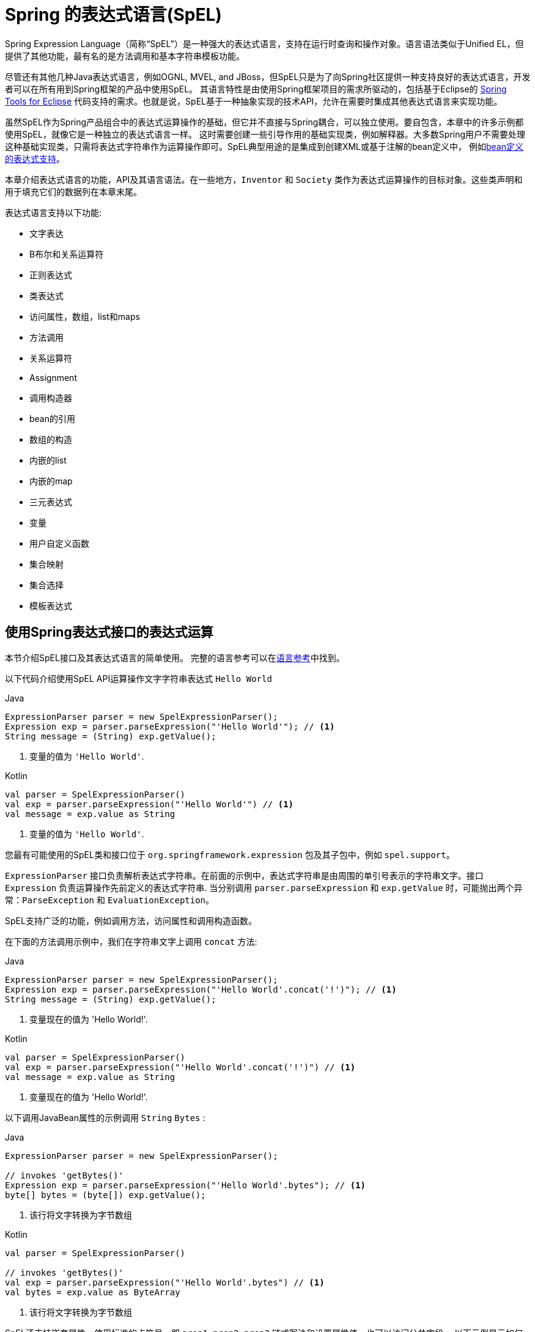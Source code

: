 [[expressions]]
= Spring 的表达式语言(SpEL)

Spring Expression Language（简称“SpEL”）是一种强大的表达式语言，支持在运行时查询和操作对象。语言语法类似于Unified EL，但提供了其他功能，最有名的是方法调用和基本字符串模板功能。

尽管还有其他几种Java表达式语言，例如OGNL, MVEL, and JBoss，但SpEL只是为了向Spring社区提供一种支持良好的表达式语言，开发者可以在所有用到Spring框架的产品中使用SpEL。 其语言特性是由使用Spring框架项目的需求所驱动的，包括基于Eclipse的 https://spring.io/tools[Spring Tools for Eclipse] 代码支持的需求。也就是说，SpEL基于一种抽象实现的技术API，允许在需要时集成其他表达式语言来实现功能。

虽然SpEL作为Spring产品组合中的表达式运算操作的基础，但它并不直接与Spring耦合，可以独立使用。要自包含，本章中的许多示例都使用SpEL，就像它是一种独立的表达式语言一样。
这时需要创建一些引导作用的基础实现类，例如解释器。大多数Spring用户不需要处理这种基础实现类，只需将表达式字符串作为运算操作即可。SpEL典型用途的是集成到创建XML或基于注解的bean定义中， 例如<<expressions-beandef, bean定义的表达式支持>>。

本章介绍表达式语言的功能，API及其语言语法。在一些地方，`Inventor` 和 `Society` 类作为表达式运算操作的目标对象。这些类声明和用于填充它们的数据列在本章末尾。

表达式语言支持以下功能:

* 文字表达
* B布尔和关系运算符
* 正则表达式
* 类表达式
* 访问属性，数组，list和maps
* 方法调用
* 关系运算符
* Assignment
* 调用构造器
* bean的引用
* 数组的构造
* 内嵌的list
* 内嵌的map
* 三元表达式
* 变量
* 用户自定义函数
* 集合映射
* 集合选择
* 模板表达式




[[expressions-evaluation]]
== 使用Spring表达式接口的表达式运算

本节介绍SpEL接口及其表达式语言的简单使用。 完整的语言参考可以在<<expressions-language-ref, 语言参考>>中找到。

以下代码介绍使用SpEL API运算操作文字字符串表达式 `Hello World`

[source,java,indent=0,subs="verbatim,quotes",role="primary"]
.Java
----
	ExpressionParser parser = new SpelExpressionParser();
	Expression exp = parser.parseExpression("'Hello World'"); // <1>
	String message = (String) exp.getValue();
----
<1> 变量的值为 `'Hello World'`.

[source,kotlin,indent=0,subs="verbatim,quotes",role="secondary"]
.Kotlin
----
	val parser = SpelExpressionParser()
	val exp = parser.parseExpression("'Hello World'") // <1>
	val message = exp.value as String
----
<1> 变量的值为 `'Hello World'`.

您最有可能使用的SpEL类和接口位于 `org.springframework.expression` 包及其子包中，例如 `spel.support`。

`ExpressionParser` 接口负责解析表达式字符串。在前面的示例中，表达式字符串是由周围的单引号表示的字符串文字。接口 `Expression` 负责运算操作先前定义的表达式字符串. 当分别调用 `parser.parseExpression` 和 `exp.getValue` 时，可能抛出两个异常：`ParseException` 和 `EvaluationException`。

SpEL支持广泛的功能，例如调用方法，访问属性和调用构造函数。

在下面的方法调用示例中，我们在字符串文字上调用 `concat` 方法:

[source,java,indent=0,subs="verbatim,quotes",role="primary"]
.Java
----
	ExpressionParser parser = new SpelExpressionParser();
	Expression exp = parser.parseExpression("'Hello World'.concat('!')"); // <1>
	String message = (String) exp.getValue();
----
<1> 变量现在的值为 'Hello World!'.

[source,kotlin,indent=0,subs="verbatim,quotes",role="secondary"]
.Kotlin
----
	val parser = SpelExpressionParser()
	val exp = parser.parseExpression("'Hello World'.concat('!')") // <1>
	val message = exp.value as String
----
<1> 变量现在的值为 'Hello World!'.

以下调用JavaBean属性的示例调用 `String` `Bytes`  :

[source,java,indent=0,subs="verbatim,quotes",role="primary"]
.Java
----
	ExpressionParser parser = new SpelExpressionParser();

	// invokes 'getBytes()'
	Expression exp = parser.parseExpression("'Hello World'.bytes"); // <1>
	byte[] bytes = (byte[]) exp.getValue();
----
<1> 该行将文字转换为字节数组

[source,kotlin,indent=0,subs="verbatim,quotes",role="secondary"]
.Kotlin
----
	val parser = SpelExpressionParser()

	// invokes 'getBytes()'
	val exp = parser.parseExpression("'Hello World'.bytes") // <1>
	val bytes = exp.value as ByteArray
----
<1> 该行将文字转换为字节数组

SpEL还支持嵌套属性，使用标准的点符号。即 `prop1.prop2.prop3` 链式写法和设置属性值。也可以访问公共字段。 以下示例显示如何使用点表示法来获取文字的长度：


[source,java,indent=0,subs="verbatim,quotes",role="primary"]
.Java
----
	ExpressionParser parser = new SpelExpressionParser();

	// invokes 'getBytes().length'
	Expression exp = parser.parseExpression("'Hello World'.bytes.length"); // <1>
	int length = (Integer) exp.getValue();
----
<1> `'Hello World'.bytes.length` 给出了字符串的长度.

[source,kotlin,indent=0,subs="verbatim,quotes",role="secondary"]
.Kotlin
----
	val parser = SpelExpressionParser()

	// invokes 'getBytes().length'
	val exp = parser.parseExpression("'Hello World'.bytes.length") // <1>
	val length = exp.value as Int
----
<1> `'Hello World'.bytes.length` 给出了字符串的长度.

可以调用String的构造函数而不是使用字符串文字，如以下示例所示：

[source,java,indent=0,subs="verbatim,quotes",role="primary"]
.Java
----
	ExpressionParser parser = new SpelExpressionParser();
	Expression exp = parser.parseExpression("new String('hello world').toUpperCase()"); // <1>
	String message = exp.getValue(String.class);
----
<1> 从构造一个新的 `String` 对象并使其成为大写

[source,kotlin,indent=0,subs="verbatim,quotes",role="secondary"]
.Kotlin
----
	val parser = SpelExpressionParser()
	val exp = parser.parseExpression("new String('hello world').toUpperCase()")  // <1>
	val message = exp.getValue(String::class.java)
----
<1> 从构造一个新的 `String` 对象并使其成为大写

请注意泛型方法的使用: `public <T> T getValue(Class<T> desiredResultType)`。使用此方法不需要将表达式的值转换为所需的结果类型。如果该值不能转换为类型 `T` 或使用注册的类型转换器转换， 则将抛出 `EvaluationException` 异常。

SpEL的更常见用法是提供针对特定对象实例（称为根对象）计算的表达式字符串。 以下示例显示如何从 `Inventor` 类的实例检索 `name` 属性或创建布尔条件：

[source,java,indent=0,subs="verbatim,quotes",role="primary"]
.Java
----
	// Create and set a calendar
	GregorianCalendar c = new GregorianCalendar();
	c.set(1856, 7, 9);

	// The constructor arguments are name, birthday, and nationality.
	Inventor tesla = new Inventor("Nikola Tesla", c.getTime(), "Serbian");

	ExpressionParser parser = new SpelExpressionParser();

	Expression exp = parser.parseExpression("name"); // Parse name as an expression
	String name = (String) exp.getValue(tesla);
	// name == "Nikola Tesla"

	exp = parser.parseExpression("name == 'Nikola Tesla'");
	boolean result = exp.getValue(tesla, Boolean.class);
	// result == true
----
[source,kotlin,indent=0,subs="verbatim,quotes",role="secondary"]
.Kotlin
----
	// Create and set a calendar
	val c = GregorianCalendar()
	c.set(1856, 7, 9)

	// The constructor arguments are name, birthday, and nationality.
	val tesla = Inventor("Nikola Tesla", c.time, "Serbian")

	val parser = SpelExpressionParser()

	var exp = parser.parseExpression("name") // Parse name as an expression
	val name = exp.getValue(tesla) as String
	// name == "Nikola Tesla"

	exp = parser.parseExpression("name == 'Nikola Tesla'")
	val result = exp.getValue(tesla, Boolean::class.java)
	// result == true
----




[[expressions-evaluation-context]]
=== 了解 `EvaluationContext`

在评估表达式以解析属性，方法或字段以及帮助执行类型转换时，将使用 `EvaluationContext` 接口。 Spring提供了两种实现。

* `SimpleEvaluationContext`: 为不需要SpEL语言语法的完整范围的表达式类别公开必要的SpEL语言特性和配置选项的子集， 并且应该进行有意义的限制。 示例包括但不限于数据绑定表达式和基于属性的过滤器。

* `StandardEvaluationContext`: 公开全套SpEL语言功能和配置选项。 您可以使用它来指定默认根对象并配置每个可用的与评估相关的策略。

`SimpleEvaluationContext` 旨在仅支持SpEL语言语法的子集。 它排除了Java类型引用，构造函数和bean引用。 它还要求您明确选择表达式中属性和方法的支持级别。 默认情况下，`create()`  静态工厂方法仅启用对属性的读访问权限。 您还可以获取构建器以配置所需的确切支持级别，定位以下一个或多个组合：

* 仅限自定义 `PropertyAccessor`  (no reflection)
* 只读访问的数据绑定属性
* 读写的数据绑定属性


[[expressions-type-conversion]]
==== 类型转换

默认情况下，SpEL使用Spring核心类( `org.springframework.core.convert.ConversionService` )提供的转换服务。此转换服务附带许多转换器，内置很多常用转换，但也支持扩展。 因此可以添加类型之间的自定义转换。此外，它具有泛型感知的关键功能。这意味着在使用表达式中的泛型类型时，SpEL将尝试转换以维护遇到的任何对象的类型正确性。

这在实践中能得到什么好处？假设使用 `setValue()` 的赋值被用于设置 `List` 属性。属性的类型实际上是 `List<Boolean>`，SpEL会识别列表的元素需要在被放置在其中之前被转换为布尔值。 以下示例显示了如何执行此操作：

[source,java,indent=0,subs="verbatim,quotes",role="primary"]
.Java
----
	class Simple {
		public List<Boolean> booleanList = new ArrayList<Boolean>();
	}

	Simple simple = new Simple();
	simple.booleanList.add(true);

	EvaluationContext context = SimpleEvaluationContext.forReadOnlyDataBinding().build();

	// "false" is passed in here as a String. SpEL and the conversion service
	// will recognize that it needs to be a Boolean and convert it accordingly.
	parser.parseExpression("booleanList[0]").setValue(context, simple, "false");

	// b is false
	Boolean b = simple.booleanList.get(0);
----
[source,kotlin,indent=0,subs="verbatim,quotes",role="secondary"]
.Kotlin
----
	class Simple {
		var booleanList: MutableList<Boolean> = ArrayList()
	}

	val simple = Simple()
	simple.booleanList.add(true)

	val context = SimpleEvaluationContext.forReadOnlyDataBinding().build()

	// "false" is passed in here as a String. SpEL and the conversion service
	// will recognize that it needs to be a Boolean and convert it accordingly.
	parser.parseExpression("booleanList[0]").setValue(context, simple, "false")

	// b is false
	val b = simple.booleanList[0]
----


[[expressions-parser-configuration]]
=== 解析器配置
可以使用解析器配置对象(`org.springframework.expression.spel.SpelParserConfiguration`)来配置SpEL表达式解释器。该配置对象控制表达式组件的行为。例如，如果索引到数组或集合，
并且指定索引处的元素为null，则可以自动创建该元素。 当使用由一组属性引用组成的表达式时，这是非常有用的。如果创建数组或集合的索引，并指定了超出数组或列表的当前大小的结尾的索引时，它将自动增大数组或列表大小以适应索引。以下示例演示如何自动增长列表：

[source,java,indent=0,subs="verbatim,quotes",role="primary"]
.Java
----
	class Demo {
		public List<String> list;
	}

	// Turn on:
	// - auto null reference initialization
	// - auto collection growing
	SpelParserConfiguration config = new SpelParserConfiguration(true,true);

	ExpressionParser parser = new SpelExpressionParser(config);

	Expression expression = parser.parseExpression("list[3]");

	Demo demo = new Demo();

	Object o = expression.getValue(demo);

	// demo.list will now be a real collection of 4 entries
	// Each entry is a new empty String
----
[source,kotlin,indent=0,subs="verbatim,quotes",role="secondary"]
.Kotlin
----
	class Demo {
		var list: List<String>? = null
	}

	// Turn on:
	// - auto null reference initialization
	// - auto collection growing
	val config = SpelParserConfiguration(true, true)

	val parser = SpelExpressionParser(config)

	val expression = parser.parseExpression("list[3]")

	val demo = Demo()

	val o = expression.getValue(demo)

	// demo.list will now be a real collection of 4 entries
	// Each entry is a new empty String
----



[[expressions-spel-compilation]]
=== SpEL编译

Spring Framework 4.1包含一个基本的表达式编译器。通常，由于表达式在操作过程中提供的大量动态性、灵活性的运算能够被解释，但不能保证提供最佳性能。对于不常使用的表达式使用这是非常好的， 但是当被其他并不真正需要动态灵活性的组件（例如Spring Integration）使用时，性能可能成为瓶颈。

新的SpEL编译器旨在满足这一需求。编译器将在表达行为运算操作期间即时生成一个真正的Java类，并使用它来实现更快的表达式求值。由于缺少对表达式按类型归类，编译器在执行编译时会使用在表达式解释运算期间收集的信息来编译。 例如，它不仅仅需要从表达式中知道属性引用的类型，而且需要在第一个解释运算过程中发现它是什么。当然，如果各种表达式元素的类型随着时间的推移而变化，那么基于此信息的编译可能会发生问题。因此， 编译最适合于重复运算操作而类型信息不会改变的表达式。

请考虑以下基本表达式:

----
someArray[0].someProperty.someOtherProperty < 0.1
----

这涉及到数组访问，某些属性的取消和数字操作，所以性能增益非常明显。 在50000次迭代的微基准测试示例中，使用解析器评估需要75ms，使用表达式的编译版本只需3ms。


[[expressions-compiler-configuration]]
==== 编译器配置

编译器在默认情况下是关闭的，有两种方法可以打开。您可以使用解析器配置过程(<<expressions-parser-configuration, 前面讨论的>>) 或在将SpEL用法嵌入到另一个组件中时使用系统属性来打开它。 本节讨论这两个选项。

编译器可以以三种模式之一操作，这些模式在 `org.springframework.expression.spel.SpelCompilerMode` 枚举中获取。 模式如下：

* `OFF` (default): 编译器已关闭。
* `IMMEDIATE`: 在即时模式下，表达式将尽快编译。这通常在第一次解释运算之后，如果编译的表达式失败（通常是由于类型更改引起的，参看上一节），则表达式运算操作的调用者将收到异常。
* `MIXED`: 在混合模式下，表达式随着时间的推移在解释模式和编译模式之间静默地切换。经过一些解释运行后，它们将切换到编译模式，如果编译后的表单出现问题（如上所述改变类型）， 表达式将自动重新切换回解释模式。稍后，它可能生成另一个编译表单并切换。基本上，用户进入 `IMMEDIATE` 模式的异常是内部处理的。

推荐 `IMMEDIATE` 即时模式，因为 `MIXED` 模式可能会导致副作用，使得表达式出错。如果编译的表达式在部分成功之后崩掉，此时可能已经影响了系统状态。 如果发生这种情况，调用者可能不希望它在解释模式下静默地重新运行，这样的话表达式的某部分可能会运行两次。

选择模式后，使用 `SpelParserConfiguration` 配置解析器。 以下示例显示了如何执行此操作：

[source,java,indent=0,subs="verbatim,quotes",role="primary"]
.Java
----
	SpelParserConfiguration config = new SpelParserConfiguration(SpelCompilerMode.IMMEDIATE,
		this.getClass().getClassLoader());

	SpelExpressionParser parser = new SpelExpressionParser(config);

	Expression expr = parser.parseExpression("payload");

	MyMessage message = new MyMessage();

	Object payload = expr.getValue(message);
----
[source,kotlin,indent=0,subs="verbatim,quotes",role="secondary"]
.Kotlin
----
	val config = SpelParserConfiguration(SpelCompilerMode.IMMEDIATE,
			this.javaClass.classLoader)

	val parser = SpelExpressionParser(config)

	val expr = parser.parseExpression("payload")

	val message = MyMessage()

	val payload = expr.getValue(message)
----

指定编译器模式时，还可以指定类加载器（允许传递null）。编译表达式将在任何提供的子类加载器中被定义。重要的是确保是否指定了类加载器，它可以看到表达式运算操作过程中涉及的所有类型。 如果没有指定，那么将使用默认的类加载器（通常是在表达式计算期间运行的线程的上下文类加载器）。

配置编译器的第二种方法是将SpEL嵌入其他组件内部使用，并且可能无法通过配置对象进行配置。在这种情况下，可以使用系统属性配置。属性 `spring.expression.compiler.mode` 可以设置为 `SpelCompilerMode` 枚举值之一（`off`, `immediate`, 或 `mixed`）。


[[expressions-compiler-limitations]]
==== 编译器限制

从Spring Framework 4.1开始，基本编译框架已经存在。 但是，该框架尚不支持编译各种表达式。最初的重点是在可能在性能要求高的关键环境中使用的常见表达式。目前无法编译以下类型的表达式：

* 涉及到赋值的表达式
* 依赖转换服务的表达式
* 使用自定义解释器或访问器的表达式
* 使用选择或投影的表达式

越来越多的类型的表达式将在未来可编译.

[[expressions-beandef]]
== bean定义的表达式支持

SpEL表达式可以通过XML或基于注解的配置用于定义 `BeanDefinition` 实例。在这两种情况下，定义表达式的语法是 `#{ <expression string> }`.



[[expressions-beandef-xml-based]]
=== XML 配置

可以使用表达式设置属性或构造函数参数值，如以下示例所示:

[source,xml,indent=0,subs="verbatim"]
----
	<bean id="numberGuess" class="org.spring.samples.NumberGuess">
		<property name="randomNumber" value="#{ T(java.lang.Math).random() * 100.0 }"/>

		<!-- other properties -->
	</bean>
----

`systemProperties` 变量是预定义的，因此您可以在表达式中使用它，如以下示例所示：

[source,xml,indent=0,subs="verbatim"]
----
	<bean id="taxCalculator" class="org.spring.samples.TaxCalculator">
		<property name="defaultLocale" value="#{ systemProperties['user.region'] }"/>

		<!-- other properties -->
	</bean>
----

请注意，您不必在此上下文中使用 `#` 符号为预定义变量添加前缀。

您还可以按名称引用其他bean属性，如以下示例所示:

[source,xml,indent=0,subs="verbatim"]
----
	<bean id="numberGuess" class="org.spring.samples.NumberGuess">
		<property name="randomNumber" value="#{ T(java.lang.Math).random() * 100.0 }"/>

		<!-- other properties -->
	</bean>

	<bean id="shapeGuess" class="org.spring.samples.ShapeGuess">
		<property name="initialShapeSeed" value="#{ numberGuess.randomNumber }"/>

		<!-- other properties -->
	</bean>
----



[[expressions-beandef-annotation-based]]
=== 注解 配置

要指定默认值，可以在字段，方法和方法或构造函数参数上放置 `@Value` 注解。

以下示例设置字段变量的默认值:

[source,java,indent=0,subs="verbatim,quotes",role="primary"]
.Java
----
		public class FieldValueTestBean {

			@Value("#{ systemProperties['user.region'] }")
			private String defaultLocale;

			public void setDefaultLocale(String defaultLocale) {
				this.defaultLocale = defaultLocale;
			}

			public String getDefaultLocale() {
				return this.defaultLocale;
			}
		}
----
[source,kotlin,indent=0,subs="verbatim,quotes",role="secondary"]
.Kotlin
----
	class FieldValueTestBean {

		@Value("#{ systemProperties['user.region'] }")
		var defaultLocale: String? = null
	}
----

下面显示了属性setter方法的相同配置:

[source,java,indent=0,subs="verbatim,quotes",role="primary"]
.Java
----
	public class PropertyValueTestBean {

		private String defaultLocale;

		@Value("#{ systemProperties['user.region'] }")
		public void setDefaultLocale(String defaultLocale) {
			this.defaultLocale = defaultLocale;
		}

		public String getDefaultLocale() {
			return this.defaultLocale;
		}
	}
----
[source,kotlin,indent=0,subs="verbatim,quotes",role="secondary"]
.Kotlin
----
	class PropertyValueTestBean {

		@Value("#{ systemProperties['user.region'] }")
		var defaultLocale: String? = null
	}
----

使用@Autowired方法注解的构造方法也可以使用 `@Value` 注解:

[source,java,indent=0,subs="verbatim,quotes",role="primary"]
.Java
----
	public class SimpleMovieLister {

		private MovieFinder movieFinder;
		private String defaultLocale;

		@Autowired
		public void configure(MovieFinder movieFinder,
				@Value("#{ systemProperties['user.region'] }") String defaultLocale) {
			this.movieFinder = movieFinder;
			this.defaultLocale = defaultLocale;
		}

		// ...
	}
----
[source,kotlin,indent=0,subs="verbatim,quotes",role="secondary"]
.Kotlin
----
	class SimpleMovieLister {

		private lateinit var movieFinder: MovieFinder
		private lateinit var defaultLocale: String

		@Autowired
		fun configure(movieFinder: MovieFinder,
					@Value("#{ systemProperties['user.region'] }") defaultLocale: String) {
			this.movieFinder = movieFinder
			this.defaultLocale = defaultLocale
		}

		// ...
	}
----

[source,java,indent=0,subs="verbatim,quotes",role="primary"]
.Java
----
	public class MovieRecommender {

		private String defaultLocale;

		private CustomerPreferenceDao customerPreferenceDao;

		public MovieRecommender(CustomerPreferenceDao customerPreferenceDao,
				@Value("#{systemProperties['user.country']}") String defaultLocale) {
			this.customerPreferenceDao = customerPreferenceDao;
			this.defaultLocale = defaultLocale;
		}

		// ...
	}
----
[source,kotlin,indent=0,subs="verbatim,quotes",role="secondary"]
.Kotlin
----
	class MovieRecommender(private val customerPreferenceDao: CustomerPreferenceDao,
				@Value("#{systemProperties['user.country']}") private val defaultLocale: String) {
		// ...	
	}
----




[[expressions-language-ref]]
== 语言引用

本节介绍Spring表达式语言的工作原理。 它涵盖以下主题：

* <<expressions-ref-literal,文字表达>>
* <<expressions-properties-arrays,Properties, Arrays, Lists, Maps, 和 Indexers>>
* <<expressions-inline-lists,内嵌 lists>>
* <<expressions-inline-maps,内嵌的map>>
* <<expressions-array-construction,数组的构造>>
* <<expressions-methods,方法>>
* <<expressions-operators,运算符>>
* <<expressions-types,类型>>
* <<expressions-constructors,构造器>>
* <<expressions-ref-variables,变量>>
* <<expressions-ref-functions,函数>>
* <<expressions-bean-references,Bean 的引用>>
* <<expressions-operator-ternary,三元运算符（If-Then-Else）>>
* <<expressions-operator-elvis,Elvis运算符>>
* <<expressions-operator-safe-navigation,安全的引导运算符>>



[[expressions-ref-literal]]
=== 文字表达

支持的文字表达式的类型是字符串，数值（int，real，hex），boolean和null。 字符串由单引号分隔。 要在字符串中放置单引号，请使用两个单引号字符。

以下清单显示了文字的简单用法。 通常，它们不是像这样单独使用，而是作为更复杂表达式的一部分使用 - 例如，在逻辑比较运算符的一侧使用文字。

[source,java,indent=0,subs="verbatim,quotes",role="primary"]
.Java
----
	ExpressionParser parser = new SpelExpressionParser();

	// evals to "Hello World"
	String helloWorld = (String) parser.parseExpression("'Hello World'").getValue();

	double avogadrosNumber = (Double) parser.parseExpression("6.0221415E+23").getValue();

	// evals to 2147483647
	int maxValue = (Integer) parser.parseExpression("0x7FFFFFFF").getValue();

	boolean trueValue = (Boolean) parser.parseExpression("true").getValue();

	Object nullValue = parser.parseExpression("null").getValue();
----
[source,kotlin,indent=0,subs="verbatim,quotes",role="secondary"]
.Kotlin
----
	val parser = SpelExpressionParser()

	// evals to "Hello World"
	val helloWorld = parser.parseExpression("'Hello World'").value as String

	val avogadrosNumber = parser.parseExpression("6.0221415E+23").value as Double

	// evals to 2147483647
	val maxValue = parser.parseExpression("0x7FFFFFFF").value as Int

	val trueValue = parser.parseExpression("true").value as Boolean

	val nullValue = parser.parseExpression("null").value
----

数字支持使用负号，指数表示法和小数点。 默认情况下，使用 `Double.parseDouble()` 解析实数.



[[expressions-properties-arrays]]
=== Properties, Arrays, Lists, Maps, 和 Indexers

调用属性的引用是很简单的,只要指定内置的属性值即可。`Inventor` 类（`pupin` 和 `tesla`）的实例填充了<<expressions-example-classes, 例子中用到的类>> 中使用的类中列出的数据。 下面的表达式用于获得Tesla的出生年和Pupin的出生城市:

[source,java,indent=0,subs="verbatim,quotes",role="primary"]
.Java
----
	// evals to 1856
	int year = (Integer) parser.parseExpression("Birthdate.Year + 1900").getValue(context);

	String city = (String) parser.parseExpression("placeOfBirth.City").getValue(context);
----
[source,kotlin,indent=0,subs="verbatim,quotes",role="secondary"]
.Kotlin
----
	// evals to 1856
	val year = parser.parseExpression("Birthdate.Year + 1900").getValue(context) as Int

	val city = parser.parseExpression("placeOfBirth.City").getValue(context) as String
----

属性名称的第一个字母允许不区分大小写。 数组和列表的内容是使用方括号表示法获得的，如下例所示：

[source,java,indent=0,subs="verbatim,quotes",role="primary"]
.Java
----
	ExpressionParser parser = new SpelExpressionParser();
	EvaluationContext context = SimpleEvaluationContext.forReadOnlyDataBinding().build();

	// Inventions Array

	// evaluates to "Induction motor"
	String invention = parser.parseExpression("inventions[3]").getValue(
			context, tesla, String.class);

	// Members List

	// evaluates to "Nikola Tesla"
	String name = parser.parseExpression("Members[0].Name").getValue(
			context, ieee, String.class);

	// List and Array navigation
	// evaluates to "Wireless communication"
	String invention = parser.parseExpression("Members[0].Inventions[6]").getValue(
			context, ieee, String.class);
----
[source,kotlin,indent=0,subs="verbatim,quotes",role="secondary"]
.Kotlin
----
	val parser = SpelExpressionParser()
	val context = SimpleEvaluationContext.forReadOnlyDataBinding().build()

	// Inventions Array

	// evaluates to "Induction motor"
	val invention = parser.parseExpression("inventions[3]").getValue(
			context, tesla, String::class.java)

	// Members List

	// evaluates to "Nikola Tesla"
	val name = parser.parseExpression("Members[0].Name").getValue(
			context, ieee, String::class.java)

	// List and Array navigation
	// evaluates to "Wireless communication"
	val invention = parser.parseExpression("Members[0].Inventions[6]").getValue(
			context, ieee, String::class.java)
----

maps的内容通过方括号包着文字的键/值定义。在这种情况下， 由于 `Officers` 的 `keys` 是字符串，则可以定义字符字面值：

[source,java,indent=0,subs="verbatim,quotes",role="primary"]
.Java
----
	// Officer's Dictionary

	Inventor pupin = parser.parseExpression("Officers['president']").getValue(
			societyContext, Inventor.class);

	// evaluates to "Idvor"
	String city = parser.parseExpression("Officers['president'].PlaceOfBirth.City").getValue(
			societyContext, String.class);

	// setting values
	parser.parseExpression("Officers['advisors'][0].PlaceOfBirth.Country").setValue(
			societyContext, "Croatia");
----
[source,kotlin,indent=0,subs="verbatim,quotes",role="secondary"]
.Kotlin
----
	// Officer's Dictionary

	val pupin = parser.parseExpression("Officers['president']").getValue(
			societyContext, Inventor::class.java)

	// evaluates to "Idvor"
	val city = parser.parseExpression("Officers['president'].PlaceOfBirth.City").getValue(
			societyContext, String::class.java)

	// setting values
	parser.parseExpression("Officers['advisors'][0].PlaceOfBirth.Country").setValue(
			societyContext, "Croatia")
----



[[expressions-inline-lists]]
=== 内嵌的 Lists

您可以使用 `{}` 表示法直接在表达式中表达列表。

[source,java,indent=0,subs="verbatim,quotes",role="primary"]
.Java
----
	// evaluates to a Java list containing the four numbers
	List numbers = (List) parser.parseExpression("{1,2,3,4}").getValue(context);

	List listOfLists = (List) parser.parseExpression("{{'a','b'},{'x','y'}}").getValue(context);
----
[source,kotlin,indent=0,subs="verbatim,quotes",role="secondary"]
.Kotlin
----
	// evaluates to a Java list containing the four numbers
	val numbers = parser.parseExpression("{1,2,3,4}").getValue(context) as List<*>

	val listOfLists = parser.parseExpression("{{'a','b'},{'x','y'}}").getValue(context) as List<*>
----

`{}` 本身就是一个空列表。 出于性能原因，如果列表本身完全由固定文字组成，则会创建一个常量列表来表示表达式（而不是在每个计算上构建新列表）。

[[expressions-inline-maps]]
=== 内嵌 Maps

您还可以使用 `{key:value}` 表示法直接在表达式中表达map。 以下示例显示了如何执行此操作：

[source,java,indent=0,subs="verbatim,quotes",role="primary"]
.Java
----
	// evaluates to a Java map containing the two entries
	Map inventorInfo = (Map) parser.parseExpression("{name:'Nikola',dob:'10-July-1856'}").getValue(context);

	Map mapOfMaps = (Map) parser.parseExpression("{name:{first:'Nikola',last:'Tesla'},dob:{day:10,month:'July',year:1856}}").getValue(context);
----
[source,kotlin,indent=0,subs="verbatim,quotes",role="secondary"]
.Kotlin
----
	// evaluates to a Java map containing the two entries
	val inventorInfo = parser.parseExpression("{name:'Nikola',dob:'10-July-1856'}").getValue(context) as Map<*, *>

	val mapOfMaps = parser.parseExpression("{name:{first:'Nikola',last:'Tesla'},dob:{day:10,month:'July',year:1856}}").getValue(context) as Map<*, *>	
----

`{:}` 本身就是一张空map。 出于性能原因，如果map本身由固定文字或其他嵌套常量结构（列表或map）组成， 则会创建一个常量来表示表达式（而不是在每次计算时构建新map）。 map的双引号是可选的。 上面的示例没有使用双引号的key。



[[expressions-array-construction]]
=== 数组的构造

您可以使用熟悉的Java语法构建数组，可选择提供初始化程序以在构造时填充数组。 以下示例显示了如何执行此操作:

[source,java,indent=0,subs="verbatim,quotes",role="primary"]
.Java
----
	int[] numbers1 = (int[]) parser.parseExpression("new int[4]").getValue(context);

	// Array with initializer
	int[] numbers2 = (int[]) parser.parseExpression("new int[]{1,2,3}").getValue(context);

	// Multi dimensional array
	int[][] numbers3 = (int[][]) parser.parseExpression("new int[4][5]").getValue(context);
----
[source,kotlin,indent=0,subs="verbatim,quotes",role="secondary"]
.Kotlin
----
	val numbers1 = parser.parseExpression("new int[4]").getValue(context) as IntArray

	// Array with initializer
	val numbers2 = parser.parseExpression("new int[]{1,2,3}").getValue(context) as IntArray

	// Multi dimensional array
	val numbers3 = parser.parseExpression("new int[4][5]").getValue(context) as Array<IntArray>
----

目前不支持创建多维数组的初始化器。

[[expressions-methods]]
=== 方法

方法是使用典型的Java编程语法调用的，还可以对文本调用方法。也支持对参数的调用。

[source,java,indent=0,subs="verbatim,quotes",role="primary"]
.Java
----
	// string literal, evaluates to "bc"
	String bc = parser.parseExpression("'abc'.substring(1, 3)").getValue(String.class);

	// evaluates to true
	boolean isMember = parser.parseExpression("isMember('Mihajlo Pupin')").getValue(
			societyContext, Boolean.class);
----
[source,kotlin,indent=0,subs="verbatim,quotes",role="secondary"]
.Kotlin
----
	// string literal, evaluates to "bc"
	val bc = parser.parseExpression("'abc'.substring(1, 3)").getValue(String::class.java)

	// evaluates to true
	val isMember = parser.parseExpression("isMember('Mihajlo Pupin')").getValue(
			societyContext, Boolean::class.java)
----


[[expressions-operators]]
=== 运算符

Spring Expression Language支持以下类型的运算符：

* <<expressions-operators-relational,关系运算符>>
* <<expressions-operators-logical,逻辑运算符>>
* <<expressions-operators-mathematical,数学运算符>>
* <<expressions-assignment,赋值运算符>>


[[expressions-operators-relational]]
==== 关系运算符

使用标准运算符表示法支持关系运算符（等于，不等于，小于，小于或等于，大于，等于或等于）。 以下清单显示了一些运算符示例：

[source,java,indent=0,subs="verbatim,quotes",role="primary"]
.Java
----
	// evaluates to true
	boolean trueValue = parser.parseExpression("2 == 2").getValue(Boolean.class);

	// evaluates to false
	boolean falseValue = parser.parseExpression("2 < -5.0").getValue(Boolean.class);

	// evaluates to true
	boolean trueValue = parser.parseExpression("'black' < 'block'").getValue(Boolean.class);
----
[source,kotlin,indent=0,subs="verbatim,quotes",role="secondary"]
.Kotlin
----
	// evaluates to true
	val trueValue = parser.parseExpression("2 == 2").getValue(Boolean::class.java)

	// evaluates to false
	val falseValue = parser.parseExpression("2 < -5.0").getValue(Boolean::class.java)

	// evaluates to true
	val trueValue = parser.parseExpression("'black' < 'block'").getValue(Boolean::class.java)
----

[NOTE]
====
大于和小于 `null` 的比较遵循一个简单的规则：null被视为空（不是零）。 因此，任何其他值始终大于 `null` （ `X > null` 始终为 `true`），并且其他任何值都不会小于任何值（ `X < null` 始终为 `false`）。

如果您更喜欢数字比较，请避免基于数字的 `null` 比较，以支持与零进行比较（例如， `X > 0` 或 `X < 0`）
====

除了标准的关系运算符之外，SpEL支持 `instanceof` 和基于 `matches` 的正则表达式运算符，以下列表显示了两者的示例:

[source,java,indent=0,subs="verbatim,quotes",role="primary"]
.Java
----
	// evaluates to false
	boolean falseValue = parser.parseExpression(
			"'xyz' instanceof T(Integer)").getValue(Boolean.class);

	// evaluates to true
	boolean trueValue = parser.parseExpression(
			"'5.00' matches '^-?\\d+(\\.\\d{2})?$'").getValue(Boolean.class);

	//evaluates to false
	boolean falseValue = parser.parseExpression(
			"'5.0067' matches '^-?\\d+(\\.\\d{2})?$'").getValue(Boolean.class);
----
[source,kotlin,indent=0,subs="verbatim,quotes",role="secondary"]
.Kotlin
----
	// evaluates to false
	val falseValue = parser.parseExpression(
			"'xyz' instanceof T(Integer)").getValue(Boolean::class.java)

	// evaluates to true
	val trueValue = parser.parseExpression(
			"'5.00' matches '^-?\\d+(\\.\\d{2})?$'").getValue(Boolean::class.java)

	//evaluates to false
	val falseValue = parser.parseExpression(
			"'5.0067' matches '^-?\\d+(\\.\\d{2})?$'").getValue(Boolean::class.java)
----

CAUTION: 使用原始类型的时候留意他们会直接被包装成包装类，因此 `1 instanceof T(int)` 是 `false`。而 `1 instanceof T(Integer)` 是 `true`。

每一个符号运算符可以使用直接的单词字母（前缀）来定义，这样可以避免在某些特定的表达式会在文件类型中出现问题（例如XML文档）。现在列出文本的替换规则：

* `lt` (`<`)
* `gt` (`>`)
* `le` (`\<=`)
* `ge` (`>=`)
* `eq` (`==`)
* `ne` (`!=`)
* `div` (`/`)
* `mod` (`%`)
* `not` (`!`).

所有文本运算符都不区分大小写.


[[expressions-operators-logical]]
==== 逻辑运算符

SpEL支持以下逻辑运算符：

* `and` (`&&`)
* `or` (`||`)
* `not` (`!`)

以下示例显示如何使用逻辑运算符

[source,java,indent=0,subs="verbatim,quotes",role="primary"]
.Java
----
	// -- AND --

	// evaluates to false
	boolean falseValue = parser.parseExpression("true and false").getValue(Boolean.class);

	// evaluates to true
	String expression = "isMember('Nikola Tesla') and isMember('Mihajlo Pupin')";
	boolean trueValue = parser.parseExpression(expression).getValue(societyContext, Boolean.class);

	// -- OR --

	// evaluates to true
	boolean trueValue = parser.parseExpression("true or false").getValue(Boolean.class);

	// evaluates to true
	String expression = "isMember('Nikola Tesla') or isMember('Albert Einstein')";
	boolean trueValue = parser.parseExpression(expression).getValue(societyContext, Boolean.class);

	// -- NOT --

	// evaluates to false
	boolean falseValue = parser.parseExpression("!true").getValue(Boolean.class);

	// -- AND and NOT --
	String expression = "isMember('Nikola Tesla') and !isMember('Mihajlo Pupin')";
	boolean falseValue = parser.parseExpression(expression).getValue(societyContext, Boolean.class);
----
[source,kotlin,indent=0,subs="verbatim,quotes",role="secondary"]
.Kotlin
----
	// -- AND --

	// evaluates to false
	val falseValue = parser.parseExpression("true and false").getValue(Boolean::class.java)

	// evaluates to true
	val expression = "isMember('Nikola Tesla') and isMember('Mihajlo Pupin')"
	val trueValue = parser.parseExpression(expression).getValue(societyContext, Boolean::class.java)

	// -- OR --

	// evaluates to true
	val trueValue = parser.parseExpression("true or false").getValue(Boolean::class.java)

	// evaluates to true
	val expression = "isMember('Nikola Tesla') or isMember('Albert Einstein')"
	val trueValue = parser.parseExpression(expression).getValue(societyContext, Boolean::class.java)

	// -- NOT --

	// evaluates to false
	val falseValue = parser.parseExpression("!true").getValue(Boolean::class.java)

	// -- AND and NOT --
	val expression = "isMember('Nikola Tesla') and !isMember('Mihajlo Pupin')"
	val falseValue = parser.parseExpression(expression).getValue(societyContext, Boolean::class.java)
----


[[expressions-operators-mathematical]]
==== 数学运算符

加法可以用在数值和字符串之间。减法、乘法和除法只能用在数值上。其他算术运算符支持取余（%）和乘方（^）。标准的运算符是支持优先级的。以下示例显示了正在使用的数学运算符：

[source,java,indent=0,subs="verbatim,quotes",role="primary"]
.Java
----
	// Addition
	int two = parser.parseExpression("1 + 1").getValue(Integer.class);  // 2

	String testString = parser.parseExpression(
			"'test' + ' ' + 'string'").getValue(String.class);  // 'test string'

	// Subtraction
	int four = parser.parseExpression("1 - -3").getValue(Integer.class);  // 4

	double d = parser.parseExpression("1000.00 - 1e4").getValue(Double.class);  // -9000

	// Multiplication
	int six = parser.parseExpression("-2 * -3").getValue(Integer.class);  // 6

	double twentyFour = parser.parseExpression("2.0 * 3e0 * 4").getValue(Double.class);  // 24.0

	// Division
	int minusTwo = parser.parseExpression("6 / -3").getValue(Integer.class);  // -2

	double one = parser.parseExpression("8.0 / 4e0 / 2").getValue(Double.class);  // 1.0

	// Modulus
	int three = parser.parseExpression("7 % 4").getValue(Integer.class);  // 3

	int one = parser.parseExpression("8 / 5 % 2").getValue(Integer.class);  // 1

	// Operator precedence
	int minusTwentyOne = parser.parseExpression("1+2-3*8").getValue(Integer.class);  // -21
----
[source,kotlin,indent=0,subs="verbatim,quotes",role="secondary"]
.Kotlin
----
	// Addition
	val two = parser.parseExpression("1 + 1").getValue(Int::class.java)  // 2

	val testString = parser.parseExpression(
			"'test' + ' ' + 'string'").getValue(String::class.java)  // 'test string'

	// Subtraction
	val four = parser.parseExpression("1 - -3").getValue(Int::class.java)  // 4

	val d = parser.parseExpression("1000.00 - 1e4").getValue(Double::class.java)  // -9000

	// Multiplication
	val six = parser.parseExpression("-2 * -3").getValue(Int::class.java)  // 6

	val twentyFour = parser.parseExpression("2.0 * 3e0 * 4").getValue(Double::class.java)  // 24.0

	// Division
	val minusTwo = parser.parseExpression("6 / -3").getValue(Int::class.java)  // -2

	val one = parser.parseExpression("8.0 / 4e0 / 2").getValue(Double::class.java)  // 1.0

	// Modulus
	val three = parser.parseExpression("7 % 4").getValue(Int::class.java)  // 3

	val one = parser.parseExpression("8 / 5 % 2").getValue(Int::class.java)  // 1

	// Operator precedence
	val minusTwentyOne = parser.parseExpression("1+2-3*8").getValue(Int::class.java)  // -21	
----


[[expressions-assignment]]
==== 赋值运算符

要设置属性，请使用赋值运算符(`=`)。 这通常在调用 `setValue` 时完成，但也可以在调用 `getValue` 时完成。 以下清单显示了使用赋值运算符的两种方法:

[source,java,indent=0,subs="verbatim,quotes",role="primary"]
.Java
----
	Inventor inventor = new Inventor();
	EvaluationContext context = SimpleEvaluationContext.forReadWriteDataBinding().build();

	parser.parseExpression("Name").setValue(context, inventor, "Aleksandar Seovic");

	// alternatively
	String aleks = parser.parseExpression(
			"Name = 'Aleksandar Seovic'").getValue(context, inventor, String.class);
----
[source,kotlin,indent=0,subs="verbatim,quotes",role="secondary"]
.Kotlin
----
	val inventor = Inventor()
	val context = SimpleEvaluationContext.forReadWriteDataBinding().build()

	parser.parseExpression("Name").setValue(context, inventor, "Aleksandar Seovic")

	// alternatively
	val aleks = parser.parseExpression(
			"Name = 'Aleksandar Seovic'").getValue(context, inventor, String::class.java)
----


[[expressions-types]]
=== 类型

特殊 `T` 运算符可用于指定 `java.lang.Class` 的实例类型。也可以使用此运算符调用静态方法。`StandardEvaluationContext` 使用 `TypeLocator` 来查找类型， 而 `StandardTypeLocator` (可以替换)是通过对 `java.lang` 包的解释而生成的。
这意味着 `T()` 对 `java.lang` 中的类型的引用不需要完全限定，但所有其他类型引用都是必须的。 以下示例显示如何使用 `T` 运算符:

[source,java,indent=0,subs="verbatim,quotes",role="primary"]
.Java
----
	Class dateClass = parser.parseExpression("T(java.util.Date)").getValue(Class.class);

	Class stringClass = parser.parseExpression("T(String)").getValue(Class.class);

	boolean trueValue = parser.parseExpression(
			"T(java.math.RoundingMode).CEILING < T(java.math.RoundingMode).FLOOR")
			.getValue(Boolean.class);
----
[source,kotlin,indent=0,subs="verbatim,quotes",role="secondary"]
.Kotlin
----
	val dateClass = parser.parseExpression("T(java.util.Date)").getValue(Class::class.java)

	val stringClass = parser.parseExpression("T(String)").getValue(Class::class.java)

	val trueValue = parser.parseExpression(
			"T(java.math.RoundingMode).CEILING < T(java.math.RoundingMode).FLOOR")
			.getValue(Boolean::class.java)
----



[[expressions-constructors]]
=== 构造器

可以使用 `new` 运算符调用构造函数。除了基本类型和String外需要使用全限定类名 (`int`, `float`,等等是可以直接使用的)。 以下示例显示如何使用 `new` 运算符来调用构造函数：

[source,java,indent=0,subs="verbatim,quotes",role="primary"]
.Java
----
	Inventor einstein = p.parseExpression(
			"new org.spring.samples.spel.inventor.Inventor('Albert Einstein', 'German')")
			.getValue(Inventor.class);

	//create new inventor instance within add method of List
	p.parseExpression(
			"Members.add(new org.spring.samples.spel.inventor.Inventor(
				'Albert Einstein', 'German'))").getValue(societyContext);
----
[source,kotlin,indent=0,subs="verbatim,quotes",role="secondary"]
.Kotlin
----
	val einstein = p.parseExpression(
			"new org.spring.samples.spel.inventor.Inventor('Albert Einstein', 'German')")
			.getValue(Inventor::class.java)

	//create new inventor instance within add method of List
	p.parseExpression(
			"Members.add(new org.spring.samples.spel.inventor.Inventor('Albert Einstein', 'German'))")
			.getValue(societyContext)
----



[[expressions-ref-variables]]
=== 变量

在表达式中，变量通过 `#variableName` 模式来表示。变量的设置用到 `EvaluationContext` 的 `setVariable` 方法。

[NOTE]
====
有效的变量名称必须由以下一种或多种支持的组成字符。

* 字母: `A` to `Z` and `a` to `z`
* 数字: `0` to `9`
* 下划线: `_`
* dollar 符: `$`
====

以下示例显示了如何使用变量。

[source,java,indent=0,subs="verbatim,quotes",role="primary"]
.Java
----
	Inventor tesla = new Inventor("Nikola Tesla", "Serbian");

	EvaluationContext context = SimpleEvaluationContext.forReadWriteDataBinding().build();
	context.setVariable("newName", "Mike Tesla");

	parser.parseExpression("Name = #newName").getValue(context, tesla);
	System.out.println(tesla.getName())  // "Mike Tesla"
----
[source,kotlin,indent=0,subs="verbatim,quotes",role="secondary"]
.Kotlin
----
	val tesla = Inventor("Nikola Tesla", "Serbian")

	val context = SimpleEvaluationContext.forReadWriteDataBinding().build()
	context.setVariable("newName", "Mike Tesla")

	parser.parseExpression("Name = #newName").getValue(context, tesla)
	println(tesla.name)  // "Mike Tesla"
----


[[expressions-this-root]]
====  `#this` 和  `#root` 变量

`#this` 变量始终指向当前的对象（处理没有全限定的引用）。`#root` 变量使用指向根上下文对象。尽管 `#this` 可能根据表达式而不同。但是，`#root` 一直指向根引用。以下示例显示了如何使用 `#this` 和 `#root` 变量：

[source,java,indent=0,subs="verbatim,quotes",role="primary"]
.Java
----
	// create an array of integers
	List<Integer> primes = new ArrayList<Integer>();
	primes.addAll(Arrays.asList(2,3,5,7,11,13,17));

	// create parser and set variable 'primes' as the array of integers
	ExpressionParser parser = new SpelExpressionParser();
	EvaluationContext context = SimpleEvaluationContext.forReadOnlyDataAccess();
	context.setVariable("primes", primes);

	// all prime numbers > 10 from the list (using selection ?{...})
	// evaluates to [11, 13, 17]
	List<Integer> primesGreaterThanTen = (List<Integer>) parser.parseExpression(
			"#primes.?[#this>10]").getValue(context);
----
[source,kotlin,indent=0,subs="verbatim,quotes",role="secondary"]
.Kotlin
----
	// create an array of integers
	val primes = ArrayList<Int>()
	primes.addAll(listOf(2, 3, 5, 7, 11, 13, 17))

	// create parser and set variable 'primes' as the array of integers
	val parser = SpelExpressionParser()
	val context = SimpleEvaluationContext.forReadOnlyDataAccess()
	context.setVariable("primes", primes)

	// all prime numbers > 10 from the list (using selection ?{...})
	// evaluates to [11, 13, 17]
	val primesGreaterThanTen = parser.parseExpression(
			"#primes.?[#this>10]").getValue(context) as List<Int>
----



[[expressions-ref-functions]]
=== 函数

可以通过用户自定义函数来扩展SpEL，它可以在表达式字符串中使用，函数使用 `EvaluationContext` 的方法来注册：

[source,java,indent=0,subs="verbatim,quotes",role="primary"]
.Java
----
	Method method = ...;

	EvaluationContext context = SimpleEvaluationContext.forReadOnlyDataBinding().build();
	context.setVariable("myFunction", method);
----
[source,kotlin,indent=0,subs="verbatim,quotes",role="secondary"]
.Kotlin
----
	val method: Method = ...

	val context = SimpleEvaluationContext.forReadOnlyDataBinding().build()
	context.setVariable("myFunction", method)
----

例如，请考虑以下实用程序方法来反转字符串:

[source,java,indent=0,subs="verbatim,quotes",role="primary"]
.Java
----
	public abstract class StringUtils {

		public static String reverseString(String input) {
			StringBuilder backwards = new StringBuilder(input.length());
			for (int i = 0; i < input.length(); i++) {
				backwards.append(input.charAt(input.length() - 1 - i));
			}
			return backwards.toString();
		}
	}
----
[source,kotlin,indent=0,subs="verbatim,quotes",role="secondary"]
.Kotlin
----
	fun reverseString(input: String): String {
		val backwards = StringBuilder(input.length)
		for (i in 0 until input.length) {
			backwards.append(input[input.length - 1 - i])
		}
		return backwards.toString()
	}
----

然后，您可以注册并使用上述方法，如以下示例所示：

[source,java,indent=0,subs="verbatim,quotes",role="primary"]
.Java
----
	ExpressionParser parser = new SpelExpressionParser();

	EvaluationContext context = SimpleEvaluationContext.forReadOnlyDataBinding().build();
	context.setVariable("reverseString",
			StringUtils.class.getDeclaredMethod("reverseString", String.class));

	String helloWorldReversed = parser.parseExpression(
			"#reverseString('hello')").getValue(context, String.class);
----
[source,kotlin,indent=0,subs="verbatim,quotes",role="secondary"]
.Kotlin
----
	val parser = SpelExpressionParser()

	val context = SimpleEvaluationContext.forReadOnlyDataBinding().build()
	context.setVariable("reverseString", ::reverseString::javaMethod)

	val helloWorldReversed = parser.parseExpression(
			"#reverseString('hello')").getValue(context, String::class.java)
----



[[expressions-bean-references]]
=== Bean的引用

如果已使用bean解析器配置了评估上下文，则可以使用 `@` 符号从表达式中查找bean。 以下示例显示了如何执行此操作：

[source,java,indent=0,subs="verbatim,quotes",role="primary"]
.Java
----
	ExpressionParser parser = new SpelExpressionParser();
	StandardEvaluationContext context = new StandardEvaluationContext();
	context.setBeanResolver(new MyBeanResolver());

	// This will end up calling resolve(context,"something") on MyBeanResolver during evaluation
	Object bean = parser.parseExpression("@something").getValue(context);
----
[source,kotlin,indent=0,subs="verbatim,quotes",role="secondary"]
.Kotlin
----
	val parser = SpelExpressionParser()
	val context = StandardEvaluationContext()
	context.setBeanResolver(MyBeanResolver())

	// This will end up calling resolve(context,"something") on MyBeanResolver during evaluation
	val bean = parser.parseExpression("@something").getValue(context)
----

要访问工厂bean本身,bean名称应改为( `&`) 前缀符号. 以下示例显示了如何执行此操作:

[source,java,indent=0,subs="verbatim,quotes",role="primary"]
.Java
----
	ExpressionParser parser = new SpelExpressionParser();
	StandardEvaluationContext context = new StandardEvaluationContext();
	context.setBeanResolver(new MyBeanResolver());

	// This will end up calling resolve(context,"&foo") on MyBeanResolver during evaluation
	Object bean = parser.parseExpression("&foo").getValue(context);
----
[source,kotlin,indent=0,subs="verbatim,quotes",role="secondary"]
.Kotlin
----
	val parser = SpelExpressionParser()
	val context = StandardEvaluationContext()
	context.setBeanResolver(MyBeanResolver())

	// This will end up calling resolve(context,"&foo") on MyBeanResolver during evaluation
	val bean = parser.parseExpression("&foo").getValue(context)
----


[[expressions-operator-ternary]]
=== 三元运算符（If-Then-Else）

您可以使用三元运算符在表达式中执行if-then-else条件逻辑。 以下清单显示了一个最小的示例:

[source,java,indent=0,subs="verbatim,quotes",role="primary"]
.Java
----
	String falseString = parser.parseExpression(
			"false ? 'trueExp' : 'falseExp'").getValue(String.class);
----
[source,kotlin,indent=0,subs="verbatim,quotes",role="secondary"]
.Kotlin
----
	val falseString = parser.parseExpression(
			"false ? 'trueExp' : 'falseExp'").getValue(String::class.java)
----

在这种情况下，布尔值 `false` 会返回字符串值 `'falseExp'`。 一个更复杂的例子如下：

[source,java,indent=0,subs="verbatim,quotes",role="primary"]
.Java
----
	parser.parseExpression("Name").setValue(societyContext, "IEEE");
	societyContext.setVariable("queryName", "Nikola Tesla");

	expression = "isMember(#queryName)? #queryName + ' is a member of the ' " +
			"+ Name + ' Society' : #queryName + ' is not a member of the ' + Name + ' Society'";

	String queryResultString = parser.parseExpression(expression)
			.getValue(societyContext, String.class);
	// queryResultString = "Nikola Tesla is a member of the IEEE Society"
----
[source,kotlin,indent=0,subs="verbatim,quotes",role="secondary"]
.Kotlin
----
	parser.parseExpression("Name").setValue(societyContext, "IEEE")
	societyContext.setVariable("queryName", "Nikola Tesla")

	expression = "isMember(#queryName)? #queryName + ' is a member of the ' " + "+ Name + ' Society' : #queryName + ' is not a member of the ' + Name + ' Society'"

	val queryResultString = parser.parseExpression(expression)
			.getValue(societyContext, String::class.java)
	// queryResultString = "Nikola Tesla is a member of the IEEE Society"
----

有关三元运算符的更短语法，请参阅Elvis运算符的下一节。

[[expressions-operator-elvis]]
=== Elvis运算符

Elvis运算符是三元运算符语法的缩写，用于http://www.groovy-lang.org/operators.html#_elvis_operator[Groovy] 语言。 使用三元运算符语法，您通常必须重复两次变量，如以下示例所示：

[source,groovy,indent=0,subs="verbatim,quotes"]
----
	String name = "Elvis Presley";
	String displayName = (name != null ? name : "Unknown");
----

可以使用Elvis运算符来实现，上面例子的也可以使用如下的形式展现：

[source,java,indent=0,subs="verbatim,quotes",role="primary"]
.Java
----
	ExpressionParser parser = new SpelExpressionParser();

	String name = parser.parseExpression("name?:'Unknown'").getValue(String.class);
	System.out.println(name);  // 'Unknown'
----
[source,kotlin,indent=0,subs="verbatim,quotes",role="secondary"]
.Kotlin
----
	val parser = SpelExpressionParser()

	val name = parser.parseExpression("name?:'Unknown'").getValue(String::class.java)
	println(name)  // 'Unknown'
----

以下列表显示了一个更复杂的示例:

[source,java,indent=0,subs="verbatim,quotes",role="primary"]
.Java
----
	ExpressionParser parser = new SpelExpressionParser();
	EvaluationContext context = SimpleEvaluationContext.forReadOnlyDataBinding().build();

	Inventor tesla = new Inventor("Nikola Tesla", "Serbian");
	String name = parser.parseExpression("Name?:'Elvis Presley'").getValue(context, tesla, String.class);
	System.out.println(name);  // Nikola Tesla

	tesla.setName(null);
	name = parser.parseExpression("Name?:'Elvis Presley'").getValue(context, tesla, String.class);
	System.out.println(name);  // Elvis Presley
----
[source,kotlin,indent=0,subs="verbatim,quotes",role="secondary"]
.Kotlin
----
	val parser = SpelExpressionParser()
	val context = SimpleEvaluationContext.forReadOnlyDataBinding().build()

	val tesla = Inventor("Nikola Tesla", "Serbian")
	var name = parser.parseExpression("Name?:'Elvis Presley'").getValue(context, tesla, String::class.java)
	println(name)  // Nikola Tesla

	tesla.setName(null)
	name = parser.parseExpression("Name?:'Elvis Presley'").getValue(context, tesla, String::class.java)
	println(name)  // Elvis Presley
----

[NOTE]
=====
您可以使用Elvis运算符在表达式中应用默认值。 以下示例显示如何在 `@Value` 表达式中使用Elvis运算符：

[source,java,indent=0,subs="verbatim,quotes"]
----
	@Value("#{systemProperties['pop3.port'] ?: 25}")
----

如果已定义，则将注入系统属性 `pop3.port`，否则注入25。
=====


[[expressions-operator-safe-navigation]]
=== 安全的引导运算符

安全的引导运算符用于避免 `NullPointerException` 异常，这种观念来自http://www.groovy-lang.org/operators.html#_safe_navigation_operator[Groovy]语言。当需要引用一个对象时， 可能需要在访问对象的方法或属性之前验证它是否为null。为避免出现这种情况， 安全引导运算符将简单地返回null，而不是引发异常。

[source,java,indent=0,subs="verbatim,quotes",role="primary"]
.Java
----
	ExpressionParser parser = new SpelExpressionParser();
	EvaluationContext context = SimpleEvaluationContext.forReadOnlyDataBinding().build();

	Inventor tesla = new Inventor("Nikola Tesla", "Serbian");
	tesla.setPlaceOfBirth(new PlaceOfBirth("Smiljan"));

	String city = parser.parseExpression("PlaceOfBirth?.City").getValue(context, tesla, String.class);
	System.out.println(city);  // Smiljan

	tesla.setPlaceOfBirth(null);
	city = parser.parseExpression("PlaceOfBirth?.City").getValue(context, tesla, String.class);
	System.out.println(city);  // null - does not throw NullPointerException!!!
----
[source,kotlin,indent=0,subs="verbatim,quotes",role="secondary"]
.Kotlin
----
	val parser = SpelExpressionParser()
	val context = SimpleEvaluationContext.forReadOnlyDataBinding().build()

	val tesla = Inventor("Nikola Tesla", "Serbian")
	tesla.setPlaceOfBirth(PlaceOfBirth("Smiljan"))

	var city = parser.parseExpression("PlaceOfBirth?.City").getValue(context, tesla, String::class.java)
	println(city)  // Smiljan

	tesla.setPlaceOfBirth(null)
	city = parser.parseExpression("PlaceOfBirth?.City").getValue(context, tesla, String::class.java)
	println(city)  // null - does not throw NullPointerException!!!
----



[[expressions-collection-selection]]
=== 集合的选择

Selection是一种功能强大的表达语言功能，通过从条目中进行选择，可以将某些源集合转换为另一种集合。

Selection使用语法是 `.?[selectionExpression]`. 它会过滤集合并返回一个新的集合，其包含一个原始数据的子集合。例如，Selection 可以简单地获取Serbian inventors的list：

[source,java,indent=0,subs="verbatim,quotes",role="primary"]
.Java
----
	List<Inventor> list = (List<Inventor>) parser.parseExpression(
			"Members.?[Nationality == 'Serbian']").getValue(societyContext);
----
[source,kotlin,indent=0,subs="verbatim,quotes",role="secondary"]
.Kotlin
----
	val list = parser.parseExpression(
			"Members.?[Nationality == 'Serbian']").getValue(societyContext) as List<Inventor>
----

Selection可以使用在list和map上。前面的例子中选择独立处理了集合中的元素，而当选择一个map时将会处理每个map的entry（Java类型 `Map.Entry` 的对象），Map的entry有他的key和value作为属性访问在Selection中使用。

上述表达式将返回一个新的map，包括原有map中所有值小于27的条目：

[source,java,indent=0,subs="verbatim,quotes",role="primary"]
.Java
----
	Map newMap = parser.parseExpression("map.?[value<27]").getValue();
----
[source,kotlin,indent=0,subs="verbatim,quotes",role="secondary"]
.Kotlin
----
	val newMap = parser.parseExpression("map.?[value<27]").getValue()
----

除了返回所有选定元素外， 还可以只检索第一个或最后一个值。要获得与所选内容匹配的第一个条目语法是 `.^[selectionExpression]`。而获取最后一个匹配的选择语法是 `.$[selectionExpression]`。


[[expressions-collection-projection]]
=== 集合投影

投影允许集合被一个子表达式处理而且结果是一个新的集合。投影的语法是 `.![projectionExpression]`。通过例子可便于理解，假设有一个invertors的list并且希望其生产一个叫cities的list， 有效的做法是对每个在invertor的list调用'placeOfBirth.city'。使用投影：

[source,java,indent=0,subs="verbatim,quotes",role="primary"]
.Java
----
	// returns ['Smiljan', 'Idvor' ]
	List placesOfBirth = (List)parser.parseExpression("Members.![placeOfBirth.city]");
----
[source,kotlin,indent=0,subs="verbatim,quotes",role="secondary"]
.Kotlin
----
	// returns ['Smiljan', 'Idvor' ]
	val placesOfBirth = parser.parseExpression("Members.![placeOfBirth.city]") as List<*>
----

map可以用于处理投影，在这种情况下投影表达式可以对map中的每个entry进行处理（作为一个Java的 Map.Entry）。map投影的结果是一个list，包含对每一个map条目处理的投影表达式。

[[expressions-templating]]
=== 表达式模板

表达式模板允许将文字文本与一个或多个评估块混合使用。每个计算块都可以定义的前缀和后缀字符分隔，一般选择使用 `#{ }` 作为分隔符。如下例所示：

[source,java,indent=0,subs="verbatim,quotes",role="primary"]
.Java
----
	String randomPhrase = parser.parseExpression(
			"random number is #{T(java.lang.Math).random()}",
			new TemplateParserContext()).getValue(String.class);

	// evaluates to "random number is 0.7038186818312008"
----
[source,kotlin,indent=0,subs="verbatim,quotes",role="secondary"]
.Kotlin
----
	val randomPhrase = parser.parseExpression(
			"random number is #{T(java.lang.Math).random()}",
			TemplateParserContext()).getValue(String::class.java)

	// evaluates to "random number is 0.7038186818312008"
----

字符串包含文本 `'random number is '`  和在 `#{ }` 中的表达式的处理结果。这个例子的结果调用了 `random()` 方法。第二个参数对于 `parseExpression()` 方法是 `ParserContext` 的类型。 `ParserContext` 接口可以控制表达式的解释，用于支持表达式模板功能。`TemplateParserContext` 的定义如下：

[source,java,indent=0,subs="verbatim,quotes",role="primary"]
.Java
----
	public class TemplateParserContext implements ParserContext {

		public String getExpressionPrefix() {
			return "#{";
		}

		public String getExpressionSuffix() {
			return "}";
		}

		public boolean isTemplate() {
			return true;
		}
	}
----
[source,kotlin,indent=0,subs="verbatim,quotes",role="secondary"]
.Kotlin
----
	class TemplateParserContext : ParserContext {

		override fun getExpressionPrefix(): String {
			return "#{"
		}

		override fun getExpressionSuffix(): String {
			return "}"
		}

		override fun isTemplate(): Boolean {
			return true
		}
	}
----


[[expressions-example-classes]]
== 例子中用到的类

本节列出了本章示例中使用的类

[source,java,indent=0,subs="verbatim,quotes",role="primary"]
.Inventor.Java
----
	package org.spring.samples.spel.inventor;

	import java.util.Date;
	import java.util.GregorianCalendar;

	public class Inventor {

		private String name;
		private String nationality;
		private String[] inventions;
		private Date birthdate;
		private PlaceOfBirth placeOfBirth;

		public Inventor(String name, String nationality) {
			GregorianCalendar c= new GregorianCalendar();
			this.name = name;
			this.nationality = nationality;
			this.birthdate = c.getTime();
		}

		public Inventor(String name, Date birthdate, String nationality) {
			this.name = name;
			this.nationality = nationality;
			this.birthdate = birthdate;
		}

		public Inventor() {
		}

		public String getName() {
			return name;
		}

		public void setName(String name) {
			this.name = name;
		}

		public String getNationality() {
			return nationality;
		}

		public void setNationality(String nationality) {
			this.nationality = nationality;
		}

		public Date getBirthdate() {
			return birthdate;
		}

		public void setBirthdate(Date birthdate) {
			this.birthdate = birthdate;
		}

		public PlaceOfBirth getPlaceOfBirth() {
			return placeOfBirth;
		}

		public void setPlaceOfBirth(PlaceOfBirth placeOfBirth) {
			this.placeOfBirth = placeOfBirth;
		}

		public void setInventions(String[] inventions) {
			this.inventions = inventions;
		}

		public String[] getInventions() {
			return inventions;
		}
	}
----
[source,kotlin,indent=0,subs="verbatim,quotes",role="secondary"]
.Inventor.kt
----
class Inventor(
	var name: String,
	var nationality: String,
	var inventions: Array<String>? = null,
	var birthdate: Date =  GregorianCalendar().time,
	var placeOfBirth: PlaceOfBirth? = null)
----

[source,java,indent=0,subs="verbatim,quotes",role="primary"]
.PlaceOfBirth.java
----
	package org.spring.samples.spel.inventor;

	public class PlaceOfBirth {

		private String city;
		private String country;

		public PlaceOfBirth(String city) {
			this.city=city;
		}

		public PlaceOfBirth(String city, String country) {
			this(city);
			this.country = country;
		}

		public String getCity() {
			return city;
		}

		public void setCity(String s) {
			this.city = s;
		}

		public String getCountry() {
			return country;
		}

		public void setCountry(String country) {
			this.country = country;
		}
	}
----
[source,kotlin,indent=0,subs="verbatim,quotes",role="secondary"]
.PlaceOfBirth.kt
----
	class PlaceOfBirth(var city: String, var country: String? = null) {
----

[source,java,indent=0,subs="verbatim,quotes",role="primary"]
.Society.java
----
	package org.spring.samples.spel.inventor;

	import java.util.*;

	public class Society {

		private String name;

		public static String Advisors = "advisors";
		public static String President = "president";

		private List<Inventor> members = new ArrayList<Inventor>();
		private Map officers = new HashMap();

		public List getMembers() {
			return members;
		}

		public Map getOfficers() {
			return officers;
		}

		public String getName() {
			return name;
		}

		public void setName(String name) {
			this.name = name;
		}

		public boolean isMember(String name) {
			for (Inventor inventor : members) {
				if (inventor.getName().equals(name)) {
					return true;
				}
			}
			return false;
		}
	}
----
[source,kotlin,indent=0,subs="verbatim,quotes",role="secondary"]
.Society.kt
----
	package org.spring.samples.spel.inventor

	import java.util.*

	class Society {

		val Advisors = "advisors"
		val President = "president"

		var name: String? = null

		val members = ArrayList<Inventor>()
		val officers = mapOf<Any, Any>()

		fun isMember(name: String): Boolean {
			for (inventor in members) {
				if (inventor.name == name) {
					return true
				}
			}
			return false
		}
	}
----
